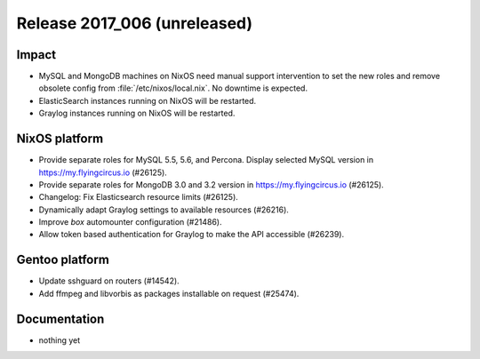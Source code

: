 .. XXX update on release :Publish Date: YYYY-MM-DD

Release 2017_006 (unreleased)
-----------------------------

Impact
^^^^^^

* MySQL and MongoDB machines on NixOS need manual support intervention to set
  the new roles and remove obsolete config from :file:`/etc/nixos/local.nix`. No
  downtime is expected.
* ElasticSearch instances running on NixOS will be restarted.
* Graylog instances running on NixOS will be restarted.


NixOS platform
^^^^^^^^^^^^^^

* Provide separate roles for MySQL 5.5, 5.6, and Percona. Display selected MySQL
  version in https://my.flyingcircus.io (#26125).
* Provide separate roles for MongoDB 3.0 and 3.2
  version in https://my.flyingcircus.io (#26125).
* Changelog: Fix Elasticsearch resource limits (#26125).
* Dynamically adapt Graylog settings to available resources (#26216).
* Improve `box` automounter configuration (#21486).
* Allow token based authentication for Graylog to make the API accessible
  (#26239).


Gentoo platform
^^^^^^^^^^^^^^^

* Update sshguard on routers (#14542).
* Add ffmpeg and libvorbis as packages installable on request (#25474).


Documentation
^^^^^^^^^^^^^

* nothing yet


.. vim: set spell spelllang=en:
